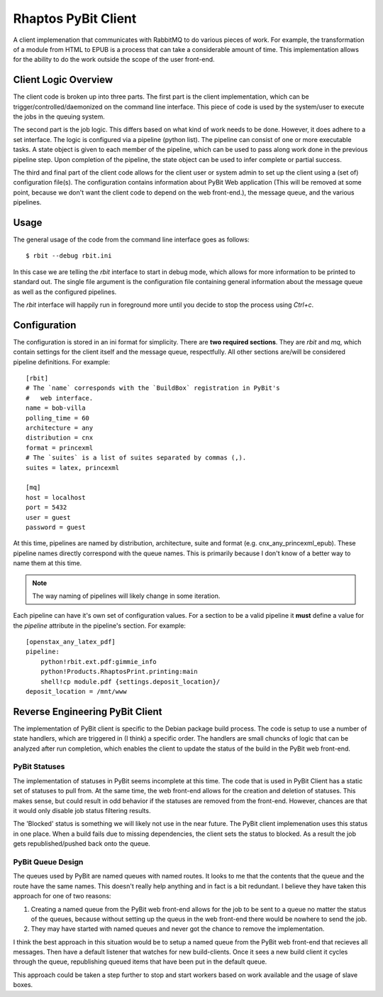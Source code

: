 .. Michael Mulich, Copyright (c) 2012 Rice University

   This software is subject to the provisions of the GNU Lesser General
   Public License Version 2.1 (LGPL).  See LICENSE.txt for details.

Rhaptos PyBit Client
====================

A client implemenation that communicates with RabbitMQ to do various
pieces of work. For example, the transformation of a module from HTML
to EPUB is a process that can take a considerable amount of time. This
implementation allows for the ability to do the work outside the scope
of the user front-end.

Client Logic Overview
---------------------

The client code is broken up into three parts. The first part is the
client implementation, which can be trigger/controlled/daemonized on
the command line interface. This piece of code is used by the
system/user to execute the jobs in the queuing system.

The second part is the job logic. This differs based on what kind of
work needs to be done. However, it does adhere to a set interface. The
logic is configured via a pipeline (python list). The pipeline can
consist of one or more executable tasks. A state object is given to
each member of the pipeline, which can be used to pass along work done
in the previous pipeline step. Upon completion of the pipeline, the
state object can be used to infer complete or partial success.

The third and final part of the client code allows for the client user
or system admin to set up the client using a (set of) configuration
file(s). The configuration contains information about PyBit
Web application (This will be removed at some point, because we don't want
the client code to depend on the web front-end.), the message queue,
and the various pipelines.

Usage
-----

The general usage of the code from the command line interface goes as follows::

    $ rbit --debug rbit.ini

In this case we are telling the `rbit` interface to start in debug
mode, which allows for more information to be printed to standard
out. The single file argument is the configuration file containing
general information about the message queue as well as the configured
pipelines.

The `rbit` interface will happily run in foreground more until you
decide to stop the process using `Ctrl+c`.

Configuration
-------------

The configuration is stored in an ini format for simplicity. There are
**two required sections**. They are `rbit` and `mq`,
which contain settings for the client itself and the message queue,
respectfully. All other sections are/will be considered pipeline
definitions. For example::

    [rbit]
    # The `name` corresponds with the `BuildBox` registration in PyBit's
    #   web interface.
    name = bob-villa
    polling_time = 60
    architecture = any
    distribution = cnx
    format = princexml
    # The `suites` is a list of suites separated by commas (,).
    suites = latex, princexml
    
    [mq]
    host = localhost
    port = 5432
    user = guest
    password = guest

At this time, pipelines are named by distribution, architecture,
suite and format (e.g. cnx_any_princexml_epub). These pipeline names
directly correspond with the queue names. This is primarily because I
don't know of a better way to name them at this time.

.. note:: The way naming of pipelines will likely change in some iteration.

Each pipeline can have it's own set of configuration values. For a
section to be a valid pipeline it **must** define a value for the
`pipeline` attribute in the pipeline's section. For example::

    [openstax_any_latex_pdf]
    pipeline:
        python!rbit.ext.pdf:gimmie_info
        python!Products.RhaptosPrint.printing:main
        shell!cp module.pdf {settings.deposit_location}/
    deposit_location = /mnt/www

Reverse Engineering PyBit Client
--------------------------------

The implementation of PyBit client is specific to the Debian package
build process. The code is setup to use a number of state handlers,
which are triggered in (I think) a specific order. The handlers are
small chuncks of logic that can be analyzed after run completion,
which enables the client to update the status of the build in the
PyBit web front-end.

PyBit Statuses
~~~~~~~~~~~~~~

The implementation of statuses in PyBit seems incomplete at this
time. The code that is used in PyBit Client has a static set of
statuses to pull from. At the same time, the web front-end allows for
the creation and deletion of statuses. This makes sense, but could
result in odd behavior if the statuses are removed from the
front-end. However, chances are that it would only disable job status
filtering results.

The 'Blocked' status is something we will likely not use in the near
future. The PyBit client implemenation uses this status in one
place. When a build fails due to missing dependencies, the client sets
the status to blocked. As a result the job gets republished/pushed
back onto the queue.

PyBit Queue Design
~~~~~~~~~~~~~~~~~~

The queues used by PyBit are named queues with named routes. It looks
to me that the contents that the queue and the route have the same
names. This doesn't really help anything and in fact is a bit
redundant. I believe they have taken this approach for one of two
reasons:

1. Creating a named queue from the PyBit web front-end allows for the
   job to be sent to a queue no matter the status of the queues,
   because without setting up the queus in the web front-end there
   would be nowhere to send the job.
2. They may have started with named queues and never got the chance to
   remove the implementation.

I think the best approach in this situation would be to setup a named
queue from the PyBit web front-end that recieves all messages. Then
have a default listener that watches for new build-clients. Once it
sees a new build client it cycles through the queue, republishing
queued items that have been put in the default queue.

This approach could be taken a step further to stop and start workers
based on work available and the usage of slave boxes.
